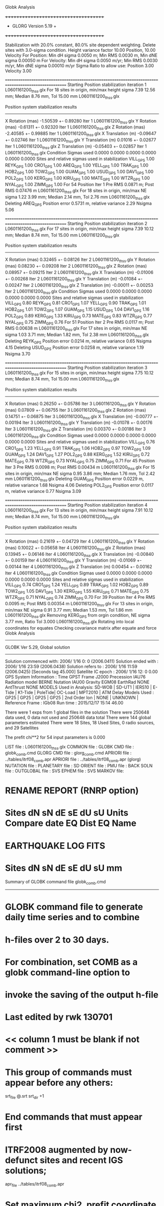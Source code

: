 Globk Analysis

 +++++++++++++++++++++++++++++++++++++
 + GLORG                 Version 5.19 +
 +++++++++++++++++++++++++++++++++++++


 Stabilization with  20.0% constant,  80.0% site dependent weighting.
 Delete sites with   3.0-sigma condition.
 Height variance factor      10.00 Position,     10.00 Velocity
 For Position: Min dH sigma 0.0050 m;    Min RMS 0.0030 m,    Min dNE sigma 0.00050 m
 For Velocity: Min dH sigma 0.0050 m/yr; Min RMS 0.0030 m/yr, Min dNE sigma 0.00010 m/yr
 Sigma Ratio to allow use: Position   3.00 Velocity   3.00

====================================================================================================
 Starting Position stabilization iteration   1 L0601161200_thss.glx
 For   18 sites in origin, min/max height sigma       7.39     12.56 mm; Median        8.76 mm, Tol      15.00 mm L0601161200_thss.glx

 Position system stabilization results 
 --------------------------------------- 
 X Rotation  (mas)    -1.50539 +-    0.89280 Iter  1 L0601161200_thss.glx
 Y Rotation  (mas)    -0.61311 +-    0.92320 Iter  1 L0601161200_thss.glx
 Z Rotation  (mas)    -2.40585 +-    0.99885 Iter  1 L0601161200_thss.glx
 X Translation (m)    -0.09647 +-    0.02746 Iter  1 L0601161200_thss.glx
 Y Translation (m)     0.01016 +-    0.02677 Iter  1 L0601161200_thss.glx
 Z Translation (m)    -0.05403 +-    0.02857 Iter  1 L0601161200_thss.glx
 Condition Sigmas used     0.0000    0.0000    0.0000    0.0000    0.0000    0.0000
Sites and relative sigmas used in stabilization
VILL_GPS   1.00  REYK_GPS   1.00  CRO1_GPS   1.00  AREQ_GPS   1.00  YELL_GPS   1.00  TRAK_GPS   1.00 
HOB2_GPS   1.00  TOW2_GPS   1.00  GUAM_GPS   1.00  USUD_GPS   1.00  DAV1_GPS   1.00  POL2_GPS   1.00 
KERG_GPS   1.00  KIRU_GPS   1.00  MATE_GPS   1.00  WTZR_GPS   1.00  NYAL_GPS   1.00  ZIMM_GPS   1.00 
 For   54 Position Iter  1 Pre RMS    0.0871 m; Post RMS   0.07476 m L0601161200_thss.glx
 For   18 sites in origin, min/max NE sigma       1.22      3.99 mm; Median        2.14 mm, Tol       2.76 mm L0601161200_thss.glx
Deleting AREQ_GPS Position error   0.5731 m, relative variance     2.29 Nsigma     5.06

====================================================================================================
 Starting Position stabilization iteration   2 L0601161200_thss.glx
 For   17 sites in origin, min/max height sigma       7.39     10.12 mm; Median        8.74 mm, Tol      15.00 mm L0601161200_thss.glx

 Position system stabilization results 
 --------------------------------------- 
 X Rotation  (mas)     0.32465 +-    0.08126 Iter  2 L0601161200_thss.glx
 Y Rotation  (mas)     0.08230 +-    0.09208 Iter  2 L0601161200_thss.glx
 Z Rotation  (mas)     0.08957 +-    0.09215 Iter  2 L0601161200_thss.glx
 X Translation (m)    -0.01006 +-    0.00268 Iter  2 L0601161200_thss.glx
 Y Translation (m)    -0.01084 +-    0.00247 Iter  2 L0601161200_thss.glx
 Z Translation (m)    -0.00011 +-    0.00253 Iter  2 L0601161200_thss.glx
 Condition Sigmas used     0.0000    0.0000    0.0000    0.0000    0.0000    0.0000
Sites and relative sigmas used in stabilization
VILL_GPS   0.80  REYK_GPS   0.81  CRO1_GPS   1.07  YELL_GPS   0.90  TRAK_GPS   1.01  HOB2_GPS   1.01 
TOW2_GPS   1.07  GUAM_GPS   1.15  USUD_GPS   1.04  DAV1_GPS   1.16  POL2_GPS   0.89  KERG_GPS   1.33 
KIRU_GPS   0.73  MATE_GPS   0.83  WTZR_GPS   0.77  NYAL_GPS   0.75  ZIMM_GPS   0.76 
 For   51 Position Iter  2 Pre RMS    0.0117 m; Post RMS   0.00638 m L0601161200_thss.glx
 For   17 sites in origin, min/max NE sigma       1.03      3.71 mm; Median        1.82 mm, Tol       2.38 mm L0601161200_thss.glx
Deleting REYK_GPS Position error   0.0214 m, relative variance     0.65 Nsigma     4.15
Deleting USUD_GPS Position error   0.0258 m, relative variance     1.19 Nsigma     3.70

====================================================================================================
 Starting Position stabilization iteration   3 L0601161200_thss.glx
 For   15 sites in origin, min/max height sigma       7.75     10.12 mm; Median        8.74 mm, Tol      15.00 mm L0601161200_thss.glx

 Position system stabilization results 
 --------------------------------------- 
 X Rotation  (mas)     0.26250 +-    0.05786 Iter  3 L0601161200_thss.glx
 Y Rotation  (mas)     0.07809 +-    0.06755 Iter  3 L0601161200_thss.glx
 Z Rotation  (mas)     0.14751 +-    0.06875 Iter  3 L0601161200_thss.glx
 X Translation (m)    -0.00777 +-    0.00194 Iter  3 L0601161200_thss.glx
 Y Translation (m)    -0.01078 +-    0.00176 Iter  3 L0601161200_thss.glx
 Z Translation (m)     0.00370 +-    0.00186 Iter  3 L0601161200_thss.glx
 Condition Sigmas used     0.0000    0.0000    0.0000    0.0000    0.0000    0.0000
Sites and relative sigmas used in stabilization
VILL_GPS   0.76  CRO1_GPS   1.23  YELL_GPS   0.91  TRAK_GPS   1.06  HOB2_GPS   0.97  TOW2_GPS   1.09 
GUAM_GPS   1.24  DAV1_GPS   1.27  POL2_GPS   0.88  KERG_GPS   1.52  KIRU_GPS   0.72  MATE_GPS   0.78 
WTZR_GPS   0.73  NYAL_GPS   0.75  ZIMM_GPS   0.71 
 For   45 Position Iter  3 Pre RMS    0.0098 m; Post RMS   0.00434 m L0601161200_thss.glx
 For   15 sites in origin, min/max NE sigma       0.95      3.86 mm; Median        1.76 mm, Tol       2.42 mm L0601161200_thss.glx
Deleting GUAM_GPS Position error   0.0229 m, relative variance     1.68 Nsigma     4.06
Deleting POL2_GPS Position error   0.0117 m, relative variance     0.77 Nsigma     3.09

====================================================================================================
 Starting Position stabilization iteration   4 L0601161200_thss.glx
 For   13 sites in origin, min/max height sigma       7.91     10.12 mm; Median        8.74 mm, Tol      15.00 mm L0601161200_thss.glx

 Position system stabilization results 
 --------------------------------------- 
 X Rotation  (mas)     0.21619 +-    0.04729 Iter  4 L0601161200_thss.glx
 Y Rotation  (mas)     0.10022 +-    0.05658 Iter  4 L0601161200_thss.glx
 Z Rotation  (mas)     0.13945 +-    0.06146 Iter  4 L0601161200_thss.glx
 X Translation (m)    -0.00840 +-    0.00159 Iter  4 L0601161200_thss.glx
 Y Translation (m)    -0.01069 +-    0.00144 Iter  4 L0601161200_thss.glx
 Z Translation (m)     0.00454 +-    0.00162 Iter  4 L0601161200_thss.glx
 Condition Sigmas used     0.0000    0.0000    0.0000    0.0000    0.0000    0.0000
Sites and relative sigmas used in stabilization
VILL_GPS   0.74  CRO1_GPS   1.24  YELL_GPS   0.89  TRAK_GPS   1.02  HOB2_GPS   0.89  TOW2_GPS   1.05 
DAV1_GPS   1.30  KERG_GPS   1.55  KIRU_GPS   0.71  MATE_GPS   0.75  WTZR_GPS   0.71  NYAL_GPS   0.74 
ZIMM_GPS   0.70 
 For   39 Position Iter  4 Pre RMS    0.0095 m; Post RMS   0.00354 m L0601161200_thss.glx
 For   13 sites in origin, min/max NE sigma       0.91      3.77 mm; Median        1.53 mm, Tol       1.86 mm L0601161200_thss.glx
 Removing KERG_GPS from orgin condition, NE sigma       3.77 mm, Ratio Tol  3.000 L0601161200_thss.glx
Rotating into local coordinates for equates
 Checking covariance matrix after equate and force
Globk Analysis


---------------------------------------------------------
 GLOBK Ver 5.29, Global solution
---------------------------------------------------------

 Solution commenced with: 2006/ 1/16  0: 0    (2006.0411)
 Solution ended with    : 2006/ 1/16 23:59    (2006.0438)
 Solution refers to     : 2006/ 1/16 11:59    (2006.0425) [Seconds tag  45.000]
 Satellite IC epoch     : 2006/ 1/16 12: 0  0.00
 GPS System Information : Time GPST Frame J2000 Precession IAU76 Radiation model BERNE Nutation IAU00 Gravity EGM08 EarthRad NONE  AntThrust NONE 
 MODELS Used in Analysis: SD-WOB  | SD-UT1  | IERS10  | E-Tide  | K1-Tide | PoleTide| OC-Load | MPT2010 |  
 ATM Delay Models Used  : GP25    | GP25    | GP25    | GP25    | 2nd Order Ion     | NONE    | UNKNOWN | 
 Reference Frame        : IGb08           
 Run time               : 2015/12/17 15:14 46.00

 There were         1 exps from          1 global files in the solution
 There were       250648 data used,       0 data not used and       250648 data total
 There were          144 global parameters estimated
 There were    18 Sites,   18 Used Sites,    0 radio sources, and   29 Satellites

 The  prefit chi**2 for      54 input parameters is     0.000

 LIST file      : L0601161200_thss.glx
 COMMON file    :  
 GLOBK CMD file : globk_comb.cmd
 GLORG CMD file : glorg_comb.cmd
 APRIORI file   : ../tables/itrf08_comb.apr
 APRIORI file   : ../tables/itrf08_comb.apr (glorg)
 NUTATION file  :  
 PLANETARY file :  
 SD ORIENT file :  
 PMU file       :  
 BACK SOLN file :  
 OUTGLOBAL file :  
 SVS EPHEM file :  
 SVS MARKOV file:  

* RENAME REPORT (RNRP option)
*   Sites             dN        sN       dE       sE     dU         sU  Units Compare date  EQ Dist EQ Name
* EARTHQUAKE LOG FITS
*  Sites             dN        sN       dE       sE     dU         sU   mm

 Summary of GLOBK command file globk_comb.cmd
-------------------------------------------------------------------------------
* GLOBK command file to generate daily time series and to combine
* h-files over 2 to 30 days.
* For combination, set COMB as a globk command-line option to
* invoke the saving of the output h-file
* Last edited by rwk 130701
* << column 1 must be blank if not comment >>
* This group of commands must appear before any others:
 srt_file @.srt
 srt_dir +1
# Optionally add a second eq_file for analysis-specific renames
* End commands that must appear first
* ITRF2008 augmented by now-defunct sites and recent IGS solutions;
# matched to itrf08_comb.eq
 apr_file ../tables/itrf08_comb.apr
# Optionally add additional apr files for other sites
* Set maximum chi2, prefit coordinate difference (m), and rotation (mas) for an h-file to be used;
 max_chii 13 3 100
# increase tolerances to include all files for diagnostics
# Not necessary unless combining h-files with different a priori EOP
 in_pmu ../tables/pmu.usno
* Invoke glorg
 org_cmd glorg_comb.cmd
* Print file options
 crt_opt NOPR
 prt_opt NOPR GDLF CMDS MIDP
 org_opt PSUM CMDS GDLF MIDP FIXA RNRP
# sh_glred will name the glorg print files
* Coordinate parameters to be estimated and a priori constraints
 apr_neu  all 10 10 10  0 0 0
* Rotation parameters to be estimated and a priori constraints
 apr_wob  5 5 0 0
 apr_ut1  5 0
# If combining with global h-files, allow EOPS to change
# between days
# EOP tight if translation-only stabilization in glorg
* Write out a combined H-file
# Can substitute your analysis name for 'COMB' in the file name below
COMB out_glb  H------_COMB.GLX
* Optionally put a uselist and/or sig_neu and mar_neu reweight in a source file
* Turn off quake log estimates if in the eq_file
 free_log -1
* Remove scratch files for repeatability runs
  del_scra yes
* Correct the pole tide when not compatible with GAMIT
  app_ptid all
* If orbits free in GAMIT (RELAX) and you want them fixed, use:
* but if you are combining with globk h-files, better to leave them
* on but, if the models are incompatible, turn off radiation-pressure parameters,
* When using MIT GLX files which have satellite phase center positions
* estimated use:
  apr_svan all  F F F     ! Fix antenna offset to IGS apriori values.
-------------------------------------------------------------------------------

 Summary of GLORG command file glorg_comb.cmd
-------------------------------------------------------------------------------
* Glorg command file for daily repeatabilities or combinations
* Last edited by rwk 130701
* Parameters to be estimated
 pos_org  xtran ytran ztran xrot yrot zrot
#   or if translation-only
* Downweight of height relative to horizontal (default is 10)
#   Heavy downweight if reference frame robust and heights suspect
* Controls for removing sites from the stabilization
#   Vary these to make the stabilization more robust or more precise
 stab_it 4 0.8 3.0
* A priori coordinates
#  ITRF2008 may be replaced by an apr file from a priori velocity solution
 apr_file ../tables/itrf08_comb.apr
* List of stabilization sites
#   This should match the well-determined sites in the apr_file
 stab_site clear
 source ../tables/igb08_hierarchy.stab_site
SOURCE ># Sites in IGb08 network hierarchy from ftp://igs-rf.ign.fr/pub/IGb08/IGb08_core.txt
SOURCE ># Created with core2stab_site.sh by Mike Floyd on 2014-08-08
SOURCE > stab_site AREQ
SOURCE > stab_site CRO1
SOURCE > stab_site DAV1
SOURCE > stab_site GUAM
SOURCE > stab_site HOB2
SOURCE > stab_site KERG
SOURCE > stab_site KIRU
SOURCE > stab_site MATE
SOURCE > stab_site NYAL
SOURCE > stab_site POL2
SOURCE > stab_site REYK
SOURCE > stab_site TOW2
SOURCE > stab_site TRAK
SOURCE > stab_site USUD
SOURCE > stab_site VILL
SOURCE > stab_site WTZR
SOURCE > stab_site YELL
SOURCE > stab_site ZIMM
SOURCE > 
SOURCE > 
-------------------------------------------------------------------------------

 EXPERIMENT LIST from L0601161200_thss.srt
     #  Name                               SCALE Diag PPM  Forw Chi2 Back Chi2 Status
     1 ../glbf/h0601161200_thss.glx     1.000000   0.000     0.000    -1.000   USED        

 SUMMARY POSITION ESTIMATES FROM GLOBK Ver 5.29        
    Long.       Lat.        dE adj.   dN adj.   dE +-     dN +-   RHO        dH adj.   dH +-  SITE
    (deg)      (deg)         (mm)      (mm)      (mm)      (mm)               (mm)      (mm)
  356.04802   40.44359       1.97      2.95      0.73      0.85  0.008       13.88      3.21 VILL_GPS*
  338.04451   64.13878     -19.25     12.54      1.05      1.24 -0.064      -34.03      3.74 REYK_GPS 
  295.41568   17.75690       1.71     -6.04      1.95      2.10  0.213        0.99      6.87 CRO1_GPS*
  288.50720  -16.46552    -626.44   -443.40      2.92      4.31  0.216       -2.22     11.14 AREQ_GPS 
  245.51930   62.48089       5.56      5.36      1.11      1.27  0.073       19.32      3.81 YELL_GPS*
  242.19657   33.61793      -7.23      3.04      1.46      1.50  0.136       -8.81      5.12 TRAK_GPS*
  147.43873  -42.80471       0.62     -6.89      0.99      1.17  0.310       14.87      5.14 HOB2_GPS*
  147.05569  -19.26928      -2.03     -4.61      1.17      2.12  0.291       -3.88      5.38 TOW2_GPS*
  144.86836   13.58933      -2.39    -23.52      2.05      3.14 -0.028      -15.82      7.75 GUAM_GPS 
  138.36204   36.13311      -0.18    -28.03      1.60      2.87 -0.150      -46.90      4.78 USUD_GPS 
   77.97261  -68.57732      13.74      2.73      2.77      1.30  0.200       13.22      5.38 DAV1_GPS*
   74.69427   42.67977      -2.31     11.86      1.38      1.68 -0.122        1.69      3.35 POL2_GPS 
   70.25552  -49.35147       5.10     -1.22      3.14      2.09 -0.354       16.31      6.54 KERG_GPS 
   20.96845   67.85735      -2.16      5.06      0.68      0.83  0.046       -1.54      2.93 KIRU_GPS*
   16.70446   40.64913      -0.38      0.99      0.84      0.85 -0.116        2.96      3.12 MATE_GPS*
   12.87891   49.14420      -1.54      0.35      0.69      0.74 -0.016       -5.07      2.85 WTZR_GPS*
   11.86509   78.92958      -0.92     -2.23      0.78      0.95  0.007        5.49      3.83 NYAL_GPS*
    7.46528   46.87710      -0.09     -2.03      0.61      0.67 -0.017        1.65      2.69 ZIMM_GPS*
POS STATISTICS: For   12 RefSites WRMS ENU   2.59   3.38   8.85  mm    NRMS ENU   2.92   3.41   2.40 L0601161200_thss.glx
POS MEANS: For   12 RefSites: East  -0.26 +-   0.75 North   0.44 +-   0.98 Up   3.80 +-   2.55 mm L0601161200_thss.glx

 PARAMETER ESTIMATES FROM GLOBK Vers 5.29        
  #      PARAMETER                            Estimate       Adjustment     Sigma
Int. VILL_GPS  4849833.68541  -335049.02412  4116014.92373   -0.01055    0.02001    0.01155 2005.002
    1. VILL_GPS X coordinate  (m)          4849833.68322      0.00880      0.00246
    2. VILL_GPS Y coordinate  (m)          -335049.00191      0.00137      0.00073
    3. VILL_GPS Z coordinate  (m)          4116014.94698      0.01122      0.00224
Unc. VILL_GPS  4849833.68322  -335049.00191  4116014.94698   -0.01055    0.02001    0.01155 2006.042  0.0025  0.0007  0.0022
Apr. VILL_GPS  4849833.68322  -335049.00191  4116014.94698   -0.01055    0.02001    0.01155 2006.042  0.0025  0.0007  0.0022  -1.0000 -1.0000 -1.0000
Loc.   VILL_GPS N coordinate  (m)          4502160.23131      0.00295      0.00085
Loc.   VILL_GPS E coordinate  (m)         30163503.96976      0.00197      0.00073
Loc.   VILL_GPS U coordinate  (m)              647.34286      0.01388      0.00321
     NE,NU,EU position correlations          0.0076       0.1032       0.0881
pbo. VILL_GPS ----------------  2006 01 16 11 59 53751.4998   4849833.68322  -335049.00191  4116014.94698 0.00246 0.00073 0.00224 -0.126  0.871 -0.118 |    40.4435934734  356.0480210470  647.34286      7.6     8.6    0.00321 |   4502160.23131 30163503.96976  647.34286 0.00085 0.00073 0.00321  0.008  0.103  0.088

Int. REYK_GPS  2587384.32846 -1043033.51334  5716564.04602   -0.01961   -0.00176    0.00895 2005.002
    4. REYK_GPS X coordinate  (m)          2587384.27654     -0.03149      0.00186
    5. REYK_GPS Y coordinate  (m)         -1043033.52324     -0.00806      0.00110
    6. REYK_GPS Z coordinate  (m)          5716564.03026     -0.02508      0.00345
Unc. REYK_GPS  2587384.27654 -1043033.52324  5716564.03026   -0.01961   -0.00176    0.00895 2006.042  0.0019  0.0011  0.0035
Apr. REYK_GPS  2587384.27654 -1043033.52324  5716564.03026   -0.01961   -0.00176    0.00895 2006.042  0.0019  0.0011  0.0035  -1.0000 -1.0000 -1.0000
Loc.   REYK_GPS N coordinate  (m)          7139896.81752      0.01254      0.00124
Loc.   REYK_GPS E coordinate  (m)         16413892.67079     -0.01925      0.00105
Loc.   REYK_GPS U coordinate  (m)               93.01516     -0.03403      0.00374
     NE,NU,EU position correlations         -0.0642       0.0935       0.1562
pbo. REYK_GPS ----------------  2006 01 16 11 59 53751.4998   2587384.27654 -1043033.52324  5716564.03026 0.00186 0.00110 0.00345 -0.300  0.697 -0.331 |    64.1387843821  338.0445139633   93.01516     11.1    21.6    0.00374 |   7139896.81752 16413892.67079   93.01516 0.00124 0.00105 0.00374 -0.064  0.093  0.156

Int. CRO1_GPS  2607771.21531 -5488076.69905  1932767.78997    0.00742    0.00906    0.01252 2005.002
    7. CRO1_GPS X coordinate  (m)          2607771.22578      0.00274      0.00344
    8. CRO1_GPS Y coordinate  (m)         -5488076.69139     -0.00177      0.00574
    9. CRO1_GPS Z coordinate  (m)          1932767.79756     -0.00545      0.00325
Unc. CRO1_GPS  2607771.22578 -5488076.69139  1932767.79756    0.00742    0.00906    0.01252 2006.042  0.0034  0.0057  0.0033
Apr. CRO1_GPS  2607771.22578 -5488076.69139  1932767.79756    0.00742    0.00906    0.01252 2006.042  0.0034  0.0057  0.0033  -1.0000 -1.0000 -1.0000
Loc.   CRO1_GPS N coordinate  (m)          1976688.87549     -0.00604      0.00210
Loc.   CRO1_GPS E coordinate  (m)         31319027.49926      0.00171      0.00195
Loc.   CRO1_GPS U coordinate  (m)              -31.95001      0.00099      0.00687
     NE,NU,EU position correlations          0.2135       0.2704       0.1383
pbo. CRO1_GPS ----------------  2006 01 16 11 59 53751.4998   2607771.22578 -5488076.69139  1932767.79756 0.00344 0.00574 0.00325 -0.778  0.709 -0.719 |    17.7568982880  295.4156803195  -31.95001     18.8    18.4    0.00687 |   1976688.87549 31319027.49926  -31.95001 0.00210 0.00195 0.00687  0.213  0.270  0.138

Int. AREQ_GPS  1942826.82329 -5804070.23825 -1796893.84451    0.01247    0.00007    0.01400 2005.002
   10. AREQ_GPS X coordinate  (m)          1942826.20191     -0.63437      0.00496
   11. AREQ_GPS Y coordinate  (m)         -5804070.31656     -0.07838      0.01065
   12. AREQ_GPS Z coordinate  (m)         -1796894.25474     -0.42482      0.00362
Unc. AREQ_GPS  1942826.20191 -5804070.31656 -1796894.25474    0.01247    0.00007    0.01400 2006.042  0.0050  0.0107  0.0036
Apr. AREQ_GPS  1942826.20191 -5804070.31656 -1796894.25474    0.01247    0.00007    0.01400 2006.042  0.0050  0.0107  0.0036  -1.0000 -1.0000 -1.0000
Loc.   AREQ_GPS N coordinate  (m)         -1832932.95966     -0.44340      0.00431
Loc.   AREQ_GPS E coordinate  (m)         30799610.93949     -0.62644      0.00292
Loc.   AREQ_GPS U coordinate  (m)             2488.90905     -0.00222      0.01114
     NE,NU,EU position correlations          0.2155       0.5344       0.1849
pbo. AREQ_GPS ----------------  2006 01 16 11 59 53751.4998   1942826.20191 -5804070.31656 -1796894.25474 0.00496 0.01065 0.00362 -0.788 -0.074  0.177 |   -16.4655169243  288.5072034615 2488.90905     38.7    27.3    0.01114 |  -1832932.95966 30799610.93949 2488.90905 0.00431 0.00292 0.01114  0.216  0.534  0.185

Int. YELL_GPS -1224452.50143 -2689216.10746  5633638.27862   -0.02082   -0.00441   -0.00093 1997.002
   13. YELL_GPS X coordinate  (m)         -1224452.68637      0.00331      0.00122
   14. YELL_GPS Y coordinate  (m)         -2689216.15348     -0.00615      0.00197
   15. YELL_GPS Z coordinate  (m)          5633638.28981      0.01960      0.00347
Unc. YELL_GPS -1224452.68637 -2689216.15348  5633638.28981   -0.02082   -0.00441   -0.00093 2006.042  0.0012  0.0020  0.0035
Apr. YELL_GPS -1224452.68637 -2689216.15348  5633638.28981   -0.02082   -0.00441   -0.00093 2006.042  0.0012  0.0020  0.0035  -1.0000 -1.0000 -1.0000
Loc.   YELL_GPS N coordinate  (m)          6955341.27407      0.00536      0.00127
Loc.   YELL_GPS E coordinate  (m)         12628197.28250      0.00556      0.00111
Loc.   YELL_GPS U coordinate  (m)              180.92278      0.01932      0.00381
     NE,NU,EU position correlations          0.0728       0.0690       0.2110
pbo. YELL_GPS ----------------  2006 01 16 11 59 53751.4998  -1224452.68637 -2689216.15348  5633638.28981 0.00122 0.00197 0.00347  0.366 -0.321 -0.733 |    62.4808937276  245.5192981713  180.92278     11.4    21.6    0.00381 |   6955341.27407 12628197.28250  180.92278 0.00127 0.00111 0.00381  0.073  0.069  0.211

Int. TRAK_GPS -2480029.24905 -4703110.82031  3511298.59513   -0.02924    0.02645    0.01537 2005.002
   16. TRAK_GPS X coordinate  (m)         -2480029.28169     -0.00218      0.00204
   17. TRAK_GPS Y coordinate  (m)         -4703110.78140      0.01136      0.00411
   18. TRAK_GPS Z coordinate  (m)          3511298.60882     -0.00232      0.00309
Unc. TRAK_GPS -2480029.28169 -4703110.78140  3511298.60882   -0.02924    0.02645    0.01537 2006.042  0.0020  0.0041  0.0031
Apr. TRAK_GPS -2480029.28169 -4703110.78140  3511298.60882   -0.02924    0.02645    0.01537 2006.042  0.0020  0.0041  0.0031  -1.0000 -1.0000 -1.0000
Loc.   TRAK_GPS N coordinate  (m)          3742331.39003      0.00304      0.00150
Loc.   TRAK_GPS E coordinate  (m)         22451843.43948     -0.00723      0.00146
Loc.   TRAK_GPS U coordinate  (m)              115.53423     -0.00881      0.00512
     NE,NU,EU position correlations          0.1365       0.0028       0.3434
pbo. TRAK_GPS ----------------  2006 01 16 11 59 53751.4998  -2480029.28169 -4703110.78140  3511298.60882 0.00204 0.00411 0.00309  0.694 -0.584 -0.830 |    33.6179348590  242.1965658310  115.53423     13.5    15.7    0.00512 |   3742331.39003 22451843.43948  115.53423 0.00150 0.00146 0.00512  0.136  0.003  0.343

Int. HOB2_GPS -3950071.67350  2522415.25416 -4311638.02559   -0.03974    0.00862    0.04074 2005.002
   19. HOB2_GPS X coordinate  (m)         -3950071.72053     -0.00563      0.00310
   20. HOB2_GPS Y coordinate  (m)          2522415.26600      0.00286      0.00236
   21. HOB2_GPS Z coordinate  (m)         -4311637.99829     -0.01514      0.00369
Unc. HOB2_GPS -3950071.72053  2522415.26600 -4311637.99829   -0.03974    0.00862    0.04074 2006.042  0.0031  0.0024  0.0037
Apr. HOB2_GPS -3950071.72053  2522415.26600 -4311637.99829   -0.03974    0.00862    0.04074 2006.042  0.0031  0.0024  0.0037  -1.0000 -1.0000 -1.0000
Loc.   HOB2_GPS N coordinate  (m)         -4764998.76844     -0.00689      0.00117
Loc.   HOB2_GPS E coordinate  (m)         12041419.15720      0.00062      0.00099
Loc.   HOB2_GPS U coordinate  (m)               41.07300      0.01487      0.00514
     NE,NU,EU position correlations          0.3102      -0.1281      -0.2951
pbo. HOB2_GPS ----------------  2006 01 16 11 59 53751.4998  -3950071.72053  2522415.26600 -4311637.99829 0.00310 0.00236 0.00369 -0.869  0.866 -0.898 |   -42.8047122250  147.4387345194   41.07300     10.5    12.1    0.00514 |  -4764998.76844 12041419.15720   41.07300 0.00117 0.00099 0.00514  0.310 -0.128 -0.295

Int. TOW2_GPS -5054582.94073  3275504.33760 -2091539.27586   -0.03094   -0.01432    0.05283 2005.002
   22. TOW2_GPS X coordinate  (m)         -5054582.96751      0.00545      0.00417
   23. TOW2_GPS Y coordinate  (m)          3275504.32157     -0.00111      0.00281
   24. TOW2_GPS Z coordinate  (m)         -2091539.22390     -0.00308      0.00309
Unc. TOW2_GPS -5054582.96751  3275504.32157 -2091539.22390   -0.03094   -0.01432    0.05283 2006.042  0.0042  0.0028  0.0031
Apr. TOW2_GPS -5054582.96751  3275504.32157 -2091539.22390   -0.03094   -0.01432    0.05283 2006.042  0.0042  0.0028  0.0031  -1.0000 -1.0000 -1.0000
Loc.   TOW2_GPS N coordinate  (m)         -2145046.38950     -0.00461      0.00212
Loc.   TOW2_GPS E coordinate  (m)         15453122.46468     -0.00203      0.00117
Loc.   TOW2_GPS U coordinate  (m)               88.11555     -0.00388      0.00538
     NE,NU,EU position correlations          0.2906      -0.3441      -0.0163
pbo. TOW2_GPS ----------------  2006 01 16 11 59 53751.4998  -5054582.96751  3275504.32157 -2091539.22390 0.00417 0.00281 0.00309 -0.873  0.665 -0.736 |   -19.2692795683  147.0556883352   88.11555     19.0    11.1    0.00538 |  -2145046.38950 15453122.46468   88.11555 0.00212 0.00117 0.00538  0.291 -0.344 -0.016

Int. GUAM_GPS -5071312.73778  3568363.55234  1488904.35997    0.00611    0.00737    0.00522 2005.002
   25. GUAM_GPS X coordinate  (m)         -5071312.72195      0.00947      0.00660
   26. GUAM_GPS Y coordinate  (m)          3568363.55628     -0.00374      0.00437
   27. GUAM_GPS Z coordinate  (m)          1488904.33884     -0.02657      0.00338
Unc. GUAM_GPS -5071312.72195  3568363.55628  1488904.33884    0.00611    0.00737    0.00522 2006.042  0.0066  0.0044  0.0034
Apr. GUAM_GPS -5071312.72195  3568363.55628  1488904.33884    0.00611    0.00737    0.00522 2006.042  0.0066  0.0044  0.0034  -1.0000 -1.0000 -1.0000
Loc.   GUAM_GPS N coordinate  (m)          1512757.22605     -0.02352      0.00314
Loc.   GUAM_GPS E coordinate  (m)         15675134.97513     -0.00239      0.00205
Loc.   GUAM_GPS U coordinate  (m)              201.90662     -0.01582      0.00775
     NE,NU,EU position correlations         -0.0281      -0.1047       0.2082
pbo. GUAM_GPS ----------------  2006 01 16 11 59 53751.4998  -5071312.72195  3568363.55628  1488904.33884 0.00660 0.00437 0.00338 -0.848 -0.349  0.322 |    13.5893293732  144.8683609331  201.90662     28.2    18.9    0.00775 |   1512757.22605 15675134.97513  201.90662 0.00314 0.00205 0.00775 -0.028 -0.105  0.208

Int. USUD_GPS -3855263.02241  3427432.54860  3741020.34317   -0.00468    0.00390   -0.00211 2005.002
   28. USUD_GPS X coordinate  (m)         -3855263.01109      0.01619      0.00357
   29. USUD_GPS Y coordinate  (m)          3427432.53851     -0.01416      0.00272
   30. USUD_GPS Z coordinate  (m)          3741020.29075     -0.05022      0.00368
Unc. USUD_GPS -3855263.01109  3427432.53851  3741020.29075   -0.00468    0.00390   -0.00211 2006.042  0.0036  0.0027  0.0037
Apr. USUD_GPS -3855263.01109  3427432.53851  3741020.29075   -0.00468    0.00390   -0.00211 2006.042  0.0036  0.0027  0.0037  -1.0000 -1.0000 -1.0000
Loc.   USUD_GPS N coordinate  (m)          4022319.44922     -0.02803      0.00287
Loc.   USUD_GPS E coordinate  (m)         12439689.09761     -0.00018      0.00160
Loc.   USUD_GPS U coordinate  (m)             1508.59296     -0.04690      0.00478
     NE,NU,EU position correlations         -0.1504       0.0191       0.2214
pbo. USUD_GPS ----------------  2006 01 16 11 59 53751.4998  -3855263.01109  3427432.53851  3741020.29075 0.00357 0.00272 0.00368 -0.746 -0.422  0.432 |    36.1331103885  138.3620435735 1508.59296     25.8    17.8    0.00478 |   4022319.44922 12439689.09761 1508.59296 0.00287 0.00160 0.00478 -0.150  0.019  0.221

Int. DAV1_GPS   486854.55811  2285099.25423 -5914955.68461    0.00161   -0.00585   -0.00068 2005.002
   31. DAV1_GPS X coordinate  (m)           486854.54789     -0.01190      0.00250
   32. DAV1_GPS Y coordinate  (m)          2285099.25824      0.01010      0.00264
   33. DAV1_GPS Z coordinate  (m)         -5914955.69661     -0.01129      0.00501
Unc. DAV1_GPS   486854.54789  2285099.25824 -5914955.69661    0.00161   -0.00585   -0.00068 2006.042  0.0025  0.0026  0.0050
Apr. DAV1_GPS   486854.54789  2285099.25824 -5914955.69661    0.00161   -0.00585   -0.00068 2006.042  0.0025  0.0026  0.0050  -1.0000 -1.0000 -1.0000
Loc.   DAV1_GPS N coordinate  (m)         -7633992.68244      0.00273      0.00130
Loc.   DAV1_GPS E coordinate  (m)          3170252.89657      0.01374      0.00277
Loc.   DAV1_GPS U coordinate  (m)               44.40001      0.01322      0.00538
     NE,NU,EU position correlations          0.2002       0.0359       0.4833
pbo. DAV1_GPS ----------------  2006 01 16 11 59 53751.4998    486854.54789  2285099.25824 -5914955.69661 0.00250 0.00264 0.00501 -0.526  0.345 -0.802 |   -68.5773230549   77.9726134920   44.40001     11.7    68.2    0.00538 |  -7633992.68244  3170252.89657   44.40001 0.00130 0.00277 0.00538  0.200  0.036  0.483

Int. POL2_GPS  1239971.36992  4530790.09428  4302578.81606   -0.02731    0.00533    0.00479 2005.002
   34. POL2_GPS X coordinate  (m)          1239971.34191      0.00044      0.00160
   35. POL2_GPS Y coordinate  (m)          4530790.09270     -0.00714      0.00219
   36. POL2_GPS Z coordinate  (m)          4302578.83093      0.00988      0.00294
Unc. POL2_GPS  1239971.34191  4530790.09270  4302578.83093   -0.02731    0.00533    0.00479 2006.042  0.0016  0.0022  0.0029
Apr. POL2_GPS  1239971.34191  4530790.09270  4302578.83093   -0.02731    0.00533    0.00479 2006.042  0.0016  0.0022  0.0029  -1.0000 -1.0000 -1.0000
Loc.   POL2_GPS N coordinate  (m)          4751090.28394      0.01186      0.00168
Loc.   POL2_GPS E coordinate  (m)          6112787.07889     -0.00231      0.00138
Loc.   POL2_GPS U coordinate  (m)             1714.21104      0.00169      0.00335
     NE,NU,EU position correlations         -0.1220       0.3514      -0.2855
pbo. POL2_GPS ----------------  2006 01 16 11 59 53751.4998   1239971.34191  4530790.09270  4302578.83093 0.00160 0.00219 0.00294  0.449  0.472  0.611 |    42.6797701829   74.6942653506 1714.21104     15.1    16.9    0.00335 |   4751090.28394  6112787.07889 1714.21104 0.00168 0.00138 0.00335 -0.122  0.351 -0.285

Int. KERG_GPS  1406337.28912  3918161.09296 -4816167.35661   -0.00527   -0.00015   -0.00151 2005.002
   37. KERG_GPS X coordinate  (m)          1406337.28212     -0.00151      0.00286
   38. KERG_GPS Y coordinate  (m)          3918161.10369      0.01089      0.00435
   39. KERG_GPS Z coordinate  (m)         -4816167.37132     -0.01313      0.00547
Unc. KERG_GPS  1406337.28212  3918161.10369 -4816167.37132   -0.00527   -0.00015   -0.00151 2006.042  0.0029  0.0044  0.0055
Apr. KERG_GPS  1406337.28212  3918161.10369 -4816167.37132   -0.00527   -0.00015   -0.00151 2006.042  0.0029  0.0044  0.0055  -1.0000 -1.0000 -1.0000
Loc.   KERG_GPS N coordinate  (m)         -5493780.16037     -0.00122      0.00209
Loc.   KERG_GPS E coordinate  (m)          5094560.97805      0.00510      0.00314
Loc.   KERG_GPS U coordinate  (m)               73.02451      0.01631      0.00654
     NE,NU,EU position correlations         -0.3539      -0.2596       0.4253
pbo. KERG_GPS ----------------  2006 01 16 11 59 53751.4998   1406337.28212  3918161.10369 -4816167.37132 0.00286 0.00435 0.00547 -0.054  0.089 -0.847 |   -49.3514668565   70.2555221779   73.02451     18.8    43.2    0.00654 |  -5493780.16037  5094560.97805   73.02451 0.00209 0.00314 0.00654 -0.354 -0.260  0.425

Int. KIRU_GPS  2251420.79504   862817.22093  5885476.70247   -0.01574    0.01076    0.01142 2005.002
   40. KIRU_GPS X coordinate  (m)          2251420.77449     -0.00415      0.00132
   41. KIRU_GPS Y coordinate  (m)           862817.22824     -0.00390      0.00075
   42. KIRU_GPS Z coordinate  (m)          5885476.71486      0.00049      0.00273
Unc. KIRU_GPS  2251420.77449   862817.22824  5885476.71486   -0.01574    0.01076    0.01142 2006.042  0.0013  0.0007  0.0027
Apr. KIRU_GPS  2251420.77449   862817.22824  5885476.71486   -0.01574    0.01076    0.01142 2006.042  0.0013  0.0007  0.0027  -1.0000 -1.0000 -1.0000
Loc.   KIRU_GPS N coordinate  (m)          7553845.84222      0.00506      0.00083
Loc.   KIRU_GPS E coordinate  (m)           879764.88194     -0.00216      0.00068
Loc.   KIRU_GPS U coordinate  (m)              390.97860     -0.00154      0.00293
     NE,NU,EU position correlations          0.0463      -0.0070      -0.1314
pbo. KIRU_GPS ----------------  2006 01 16 11 59 53751.4998   2251420.77449   862817.22824  5885476.71486 0.00132 0.00075 0.00273  0.372  0.745  0.383 |    67.8573517395   20.9684475927  390.97860      7.5    16.2    0.00293 |   7553845.84222   879764.88194  390.97860 0.00083 0.00068 0.00293  0.046 -0.007 -0.131

Int. MATE_GPS  4641949.55683  1393045.42466  4133287.46435   -0.01829    0.01899    0.01495 2005.002
   43. MATE_GPS X coordinate  (m)          4641949.53943      0.00165      0.00234
   44. MATE_GPS Y coordinate  (m)          1393045.44455      0.00010      0.00104
   45. MATE_GPS Z coordinate  (m)          4133287.48260      0.00268      0.00215
Unc. MATE_GPS  4641949.53943  1393045.44455  4133287.48260   -0.01829    0.01899    0.01495 2006.042  0.0023  0.0010  0.0021
Apr. MATE_GPS  4641949.53943  1393045.44455  4133287.48260   -0.01829    0.01899    0.01495 2006.042  0.0023  0.0010  0.0021  -1.0000 -1.0000 -1.0000
Loc.   MATE_GPS N coordinate  (m)          4525040.66063      0.00099      0.00085
Loc.   MATE_GPS E coordinate  (m)          1410869.02901     -0.00038      0.00084
Loc.   MATE_GPS U coordinate  (m)              535.65407      0.00296      0.00312
     NE,NU,EU position correlations         -0.1162       0.0340      -0.0758
pbo. MATE_GPS ----------------  2006 01 16 11 59 53751.4998   4641949.53943  1393045.44455  4133287.48260 0.00234 0.00104 0.00215  0.546  0.861  0.491 |    40.6491318670   16.7044596805  535.65407      7.6    10.0    0.00312 |   4525040.66063  1410869.02901  535.65407 0.00085 0.00084 0.00312 -0.116  0.034 -0.076

Int. WTZR_GPS  4075580.55298   931853.79721  4801568.13598   -0.01605    0.01713    0.01009 2005.002
   46. WTZR_GPS X coordinate  (m)          4075580.53310     -0.00316      0.00192
   47. WTZR_GPS Y coordinate  (m)           931853.81276     -0.00230      0.00078
   48. WTZR_GPS Z coordinate  (m)          4801568.14290     -0.00359      0.00219
Unc. WTZR_GPS  4075580.53310   931853.81276  4801568.14290   -0.01605    0.01713    0.01009 2006.042  0.0019  0.0008  0.0022
Apr. WTZR_GPS  4075580.53310   931853.81276  4801568.14290   -0.01605    0.01713    0.01009 2006.042  0.0019  0.0008  0.0022  -1.0000 -1.0000 -1.0000
Loc.   WTZR_GPS N coordinate  (m)          5470707.16472      0.00035      0.00074
Loc.   WTZR_GPS E coordinate  (m)           937828.67930     -0.00154      0.00069
Loc.   WTZR_GPS U coordinate  (m)              666.02281     -0.00507      0.00285
     NE,NU,EU position correlations         -0.0159      -0.0143      -0.0629
pbo. WTZR_GPS ----------------  2006 01 16 11 59 53751.4998   4075580.53310   931853.81276  4801568.14290 0.00192 0.00078 0.00219  0.443  0.870  0.432 |    49.1441986101   12.8789100294  666.02281      6.7     9.4    0.00285 |   5470707.16472   937828.67930  666.02281 0.00074 0.00069 0.00285 -0.016 -0.014 -0.063

Int. NYAL_GPS  1202430.53162   252626.70891  6237767.61729   -0.01430    0.00750    0.01103 2005.002
   49. NYAL_GPS X coordinate  (m)          1202430.52009      0.00337      0.00115
   50. NYAL_GPS Y coordinate  (m)           252626.71649     -0.00024      0.00079
   51. NYAL_GPS Z coordinate  (m)          6237767.63373      0.00495      0.00377
Unc. NYAL_GPS  1202430.52009   252626.71649  6237767.63373   -0.01430    0.00750    0.01103 2006.042  0.0011  0.0008  0.0038
Apr. NYAL_GPS  1202430.52009   252626.71649  6237767.63373   -0.01430    0.00750    0.01103 2006.042  0.0011  0.0008  0.0038  -1.0000 -1.0000 -1.0000
Loc.   NYAL_GPS N coordinate  (m)          8786401.20128     -0.00223      0.00095
Loc.   NYAL_GPS E coordinate  (m)           253597.00860     -0.00092      0.00078
Loc.   NYAL_GPS U coordinate  (m)               78.52805      0.00549      0.00383
     NE,NU,EU position correlations          0.0072       0.0562      -0.0577
pbo. NYAL_GPS ----------------  2006 01 16 11 59 53751.4998   1202430.52009   252626.71649  6237767.63373 0.00115 0.00079 0.00377  0.122  0.555  0.112 |    78.9295849151   11.8650869747   78.52805      8.5    36.5    0.00383 |   8786401.20128   253597.00860   78.52805 0.00095 0.00078 0.00383  0.007  0.056 -0.058

Int. ZIMM_GPS  4331297.06286   567555.87751  4633133.93566   -0.01353    0.01807    0.01205 2005.002
   52. ZIMM_GPS X coordinate  (m)          4331297.05137      0.00260      0.00189
   53. ZIMM_GPS Y coordinate  (m)           567555.89658      0.00025      0.00065
   54. ZIMM_GPS Z coordinate  (m)          4633133.94802     -0.00019      0.00202
Unc. ZIMM_GPS  4331297.05137   567555.89658  4633133.94802   -0.01353    0.01807    0.01205 2006.042  0.0019  0.0007  0.0020
Apr. ZIMM_GPS  4331297.05137   567555.89658  4633133.94802   -0.01353    0.01807    0.01205 2006.042  0.0019  0.0007  0.0020  -1.0000 -1.0000 -1.0000
Loc.   ZIMM_GPS N coordinate  (m)          5218334.64254     -0.00203      0.00067
Loc.   ZIMM_GPS E coordinate  (m)           568072.18881     -0.00009      0.00061
Loc.   ZIMM_GPS U coordinate  (m)              956.33490      0.00165      0.00269
     NE,NU,EU position correlations         -0.0169       0.0177      -0.0230
pbo. ZIMM_GPS ----------------  2006 01 16 11 59 53751.4998   4331297.05137   567555.89658  4633133.94802 0.00189 0.00065 0.00202  0.321  0.881  0.308 |    46.8770976704    7.4652770506  956.33490      6.1     8.1    0.00269 |   5218334.64254   568072.18881  956.33490 0.00067 0.00061 0.00269 -0.017  0.018 -0.023

Eph. #IC  6  16 12  0  0                    GPST J2000 IAU76 BERNE
   55. PRN_0132 AntOffest X   (m)                0.27900      0.00000      0.00000
   56. PRN_0132 AntOffest Y   (m)                             0.00000      0.00000
   57. PRN_0132 AntOffest Z   (m)                2.38080      0.00000      0.00000
Eph.  2006  1 16 11 PRN_0132         0.0000         0.0000         0.0000        0.00000        0.00000        0.00000   0.00000   0.00000   0.00000   0.00000   0.00000   0.00000   0.00000   0.00000   0.00000   0.00000   0.00000   0.00000   0.00000   0.00000   0.27900   0.00000   2.38080

   58. PRN_0261 AntOffest X   (m)                             0.00000      0.00000
   59. PRN_0261 AntOffest Y   (m)                             0.00000      0.00000
   60. PRN_0261 AntOffest Z   (m)                0.77860      0.00000      0.00000
Eph.  2006  1 16 11 PRN_0261         0.0000         0.0000         0.0000        0.00000        0.00000        0.00000   0.00000   0.00000   0.00000   0.00000   0.00000   0.00000   0.00000   0.00000   0.00000   0.00000   0.00000   0.00000   0.00000   0.00000   0.00000   0.00000   0.77860

   61. PRN_0333 AntOffest X   (m)                0.27900      0.00000      0.00000
   62. PRN_0333 AntOffest Y   (m)                             0.00000      0.00000
   63. PRN_0333 AntOffest Z   (m)                2.79260      0.00000      0.00000
Eph.  2006  1 16 11 PRN_0333         0.0000         0.0000         0.0000        0.00000        0.00000        0.00000   0.00000   0.00000   0.00000   0.00000   0.00000   0.00000   0.00000   0.00000   0.00000   0.00000   0.00000   0.00000   0.00000   0.00000   0.27900   0.00000   2.79260

   64. PRN_0434 AntOffest X   (m)                0.27900      0.00000      0.00000
   65. PRN_0434 AntOffest Y   (m)                             0.00000      0.00000
   66. PRN_0434 AntOffest Z   (m)                2.42000      0.00000      0.00000
Eph.  2006  1 16 11 PRN_0434         0.0000         0.0000         0.0000        0.00000        0.00000        0.00000   0.00000   0.00000   0.00000   0.00000   0.00000   0.00000   0.00000   0.00000   0.00000   0.00000   0.00000   0.00000   0.00000   0.00000   0.27900   0.00000   2.42000

   67. PRN_0535 AntOffest X   (m)                0.27900      0.00000      0.00000
   68. PRN_0535 AntOffest Y   (m)                             0.00000      0.00000
   69. PRN_0535 AntOffest Z   (m)                2.62200      0.00000      0.00000
Eph.  2006  1 16 11 PRN_0535         0.0000         0.0000         0.0000        0.00000        0.00000        0.00000   0.00000   0.00000   0.00000   0.00000   0.00000   0.00000   0.00000   0.00000   0.00000   0.00000   0.00000   0.00000   0.00000   0.00000   0.27900   0.00000   2.62200

   70. PRN_0636 AntOffest X   (m)                0.27900      0.00000      0.00000
   71. PRN_0636 AntOffest Y   (m)                             0.00000      0.00000
   72. PRN_0636 AntOffest Z   (m)                2.87860      0.00000      0.00000
Eph.  2006  1 16 11 PRN_0636         0.0000         0.0000         0.0000        0.00000        0.00000        0.00000   0.00000   0.00000   0.00000   0.00000   0.00000   0.00000   0.00000   0.00000   0.00000   0.00000   0.00000   0.00000   0.00000   0.00000   0.27900   0.00000   2.87860

   73. PRN_0737 AntOffest X   (m)                0.27900      0.00000      0.00000
   74. PRN_0737 AntOffest Y   (m)                             0.00000      0.00000
   75. PRN_0737 AntOffest Z   (m)                2.35220      0.00000      0.00000
Eph.  2006  1 16 11 PRN_0737         0.0000         0.0000         0.0000        0.00000        0.00000        0.00000   0.00000   0.00000   0.00000   0.00000   0.00000   0.00000   0.00000   0.00000   0.00000   0.00000   0.00000   0.00000   0.00000   0.00000   0.27900   0.00000   2.35220

   76. PRN_0838 AntOffest X   (m)                0.27900      0.00000      0.00000
   77. PRN_0838 AntOffest Y   (m)                             0.00000      0.00000
   78. PRN_0838 AntOffest Z   (m)                2.57810      0.00000      0.00000
Eph.  2006  1 16 11 PRN_0838         0.0000         0.0000         0.0000        0.00000        0.00000        0.00000   0.00000   0.00000   0.00000   0.00000   0.00000   0.00000   0.00000   0.00000   0.00000   0.00000   0.00000   0.00000   0.00000   0.00000   0.27900   0.00000   2.57810

   79. PRN_0939 AntOffest X   (m)                0.27900      0.00000      0.00000
   80. PRN_0939 AntOffest Y   (m)                             0.00000      0.00000
   81. PRN_0939 AntOffest Z   (m)                2.46140      0.00000      0.00000
Eph.  2006  1 16 11 PRN_0939         0.0000         0.0000         0.0000        0.00000        0.00000        0.00000   0.00000   0.00000   0.00000   0.00000   0.00000   0.00000   0.00000   0.00000   0.00000   0.00000   0.00000   0.00000   0.00000   0.00000   0.27900   0.00000   2.46140

   82. PRN_1040 AntOffest X   (m)                0.27900      0.00000      0.00000
   83. PRN_1040 AntOffest Y   (m)                             0.00000      0.00000
   84. PRN_1040 AntOffest Z   (m)                2.54650      0.00000      0.00000
Eph.  2006  1 16 11 PRN_1040         0.0000         0.0000         0.0000        0.00000        0.00000        0.00000   0.00000   0.00000   0.00000   0.00000   0.00000   0.00000   0.00000   0.00000   0.00000   0.00000   0.00000   0.00000   0.00000   0.00000   0.27900   0.00000   2.54650

   85. PRN_1146 AntOffest X   (m)                             0.00000      0.00000
   86. PRN_1146 AntOffest Y   (m)                             0.00000      0.00000
   87. PRN_1146 AntOffest Z   (m)                1.14130      0.00000      0.00000
Eph.  2006  1 16 11 PRN_1146         0.0000         0.0000         0.0000        0.00000        0.00000        0.00000   0.00000   0.00000   0.00000   0.00000   0.00000   0.00000   0.00000   0.00000   0.00000   0.00000   0.00000   0.00000   0.00000   0.00000   0.00000   0.00000   1.14130

   88. PRN_1343 AntOffest X   (m)                             0.00000      0.00000
   89. PRN_1343 AntOffest Y   (m)                             0.00000      0.00000
   90. PRN_1343 AntOffest Z   (m)                1.38950      0.00000      0.00000
Eph.  2006  1 16 11 PRN_1343         0.0000         0.0000         0.0000        0.00000        0.00000        0.00000   0.00000   0.00000   0.00000   0.00000   0.00000   0.00000   0.00000   0.00000   0.00000   0.00000   0.00000   0.00000   0.00000   0.00000   0.00000   0.00000   1.38950

   91. PRN_1441 AntOffest X   (m)                             0.00000      0.00000
   92. PRN_1441 AntOffest Y   (m)                             0.00000      0.00000
   93. PRN_1441 AntOffest Z   (m)                1.34540      0.00000      0.00000
Eph.  2006  1 16 11 PRN_1441         0.0000         0.0000         0.0000        0.00000        0.00000        0.00000   0.00000   0.00000   0.00000   0.00000   0.00000   0.00000   0.00000   0.00000   0.00000   0.00000   0.00000   0.00000   0.00000   0.00000   0.00000   0.00000   1.34540

   94. PRN_1515 AntOffest X   (m)                0.27900      0.00000      0.00000
   95. PRN_1515 AntOffest Y   (m)                             0.00000      0.00000
   96. PRN_1515 AntOffest Z   (m)                2.46860      0.00000      0.00000
Eph.  2006  1 16 11 PRN_1515         0.0000         0.0000         0.0000        0.00000        0.00000        0.00000   0.00000   0.00000   0.00000   0.00000   0.00000   0.00000   0.00000   0.00000   0.00000   0.00000   0.00000   0.00000   0.00000   0.00000   0.27900   0.00000   2.46860

   97. PRN_1656 AntOffest X   (m)                             0.00000      0.00000
   98. PRN_1656 AntOffest Y   (m)                             0.00000      0.00000
   99. PRN_1656 AntOffest Z   (m)                1.50640      0.00000      0.00000
Eph.  2006  1 16 11 PRN_1656         0.0000         0.0000         0.0000        0.00000        0.00000        0.00000   0.00000   0.00000   0.00000   0.00000   0.00000   0.00000   0.00000   0.00000   0.00000   0.00000   0.00000   0.00000   0.00000   0.00000   0.00000   0.00000   1.50640

  100. PRN_1753 AntOffest X   (m)                             0.00000      0.00000
  101. PRN_1753 AntOffest Y   (m)                             0.00000      0.00000
  102. PRN_1753 AntOffest Z   (m)                0.82710      0.00000      0.00000
Eph.  2006  1 16 11 PRN_1753         0.0000         0.0000         0.0000        0.00000        0.00000        0.00000   0.00000   0.00000   0.00000   0.00000   0.00000   0.00000   0.00000   0.00000   0.00000   0.00000   0.00000   0.00000   0.00000   0.00000   0.00000   0.00000   0.82710

  103. PRN_1854 AntOffest X   (m)                             0.00000      0.00000
  104. PRN_1854 AntOffest Y   (m)                             0.00000      0.00000
  105. PRN_1854 AntOffest Z   (m)                1.29090      0.00000      0.00000
Eph.  2006  1 16 11 PRN_1854         0.0000         0.0000         0.0000        0.00000        0.00000        0.00000   0.00000   0.00000   0.00000   0.00000   0.00000   0.00000   0.00000   0.00000   0.00000   0.00000   0.00000   0.00000   0.00000   0.00000   0.00000   0.00000   1.29090

  106. PRN_1959 AntOffest X   (m)                             0.00000      0.00000
  107. PRN_1959 AntOffest Y   (m)                             0.00000      0.00000
  108. PRN_1959 AntOffest Z   (m)                0.84960      0.00000      0.00000
Eph.  2006  1 16 11 PRN_1959         0.0000         0.0000         0.0000        0.00000        0.00000        0.00000   0.00000   0.00000   0.00000   0.00000   0.00000   0.00000   0.00000   0.00000   0.00000   0.00000   0.00000   0.00000   0.00000   0.00000   0.00000   0.00000   0.84960

  109. PRN_2051 AntOffest X   (m)                             0.00000      0.00000
  110. PRN_2051 AntOffest Y   (m)                             0.00000      0.00000
  111. PRN_2051 AntOffest Z   (m)                1.34360      0.00000      0.00000
Eph.  2006  1 16 11 PRN_2051         0.0000         0.0000         0.0000        0.00000        0.00000        0.00000   0.00000   0.00000   0.00000   0.00000   0.00000   0.00000   0.00000   0.00000   0.00000   0.00000   0.00000   0.00000   0.00000   0.00000   0.00000   0.00000   1.34360

  112. PRN_2145 AntOffest X   (m)                             0.00000      0.00000
  113. PRN_2145 AntOffest Y   (m)                             0.00000      0.00000
  114. PRN_2145 AntOffest Z   (m)                1.40540      0.00000      0.00000
Eph.  2006  1 16 11 PRN_2145         0.0000         0.0000         0.0000        0.00000        0.00000        0.00000   0.00000   0.00000   0.00000   0.00000   0.00000   0.00000   0.00000   0.00000   0.00000   0.00000   0.00000   0.00000   0.00000   0.00000   0.00000   0.00000   1.40540

  115. PRN_2247 AntOffest X   (m)                             0.00000      0.00000
  116. PRN_2247 AntOffest Y   (m)                             0.00000      0.00000
  117. PRN_2247 AntOffest Z   (m)                0.90580      0.00000      0.00000
Eph.  2006  1 16 11 PRN_2247         0.0000         0.0000         0.0000        0.00000        0.00000        0.00000   0.00000   0.00000   0.00000   0.00000   0.00000   0.00000   0.00000   0.00000   0.00000   0.00000   0.00000   0.00000   0.00000   0.00000   0.00000   0.00000   0.90580

  118. PRN_2360 AntOffest X   (m)                             0.00000      0.00000
  119. PRN_2360 AntOffest Y   (m)                             0.00000      0.00000
  120. PRN_2360 AntOffest Z   (m)                0.80820      0.00000      0.00000
Eph.  2006  1 16 11 PRN_2360         0.0000         0.0000         0.0000        0.00000        0.00000        0.00000   0.00000   0.00000   0.00000   0.00000   0.00000   0.00000   0.00000   0.00000   0.00000   0.00000   0.00000   0.00000   0.00000   0.00000   0.00000   0.00000   0.80820

  121. PRN_2424 AntOffest X   (m)                0.27900      0.00000      0.00000
  122. PRN_2424 AntOffest Y   (m)                             0.00000      0.00000
  123. PRN_2424 AntOffest Z   (m)                2.60380      0.00000      0.00000
Eph.  2006  1 16 11 PRN_2424         0.0000         0.0000         0.0000        0.00000        0.00000        0.00000   0.00000   0.00000   0.00000   0.00000   0.00000   0.00000   0.00000   0.00000   0.00000   0.00000   0.00000   0.00000   0.00000   0.00000   0.27900   0.00000   2.60380

  124. PRN_2525 AntOffest X   (m)                0.27900      0.00000      0.00000
  125. PRN_2525 AntOffest Y   (m)                             0.00000      0.00000
  126. PRN_2525 AntOffest Z   (m)                2.48900      0.00000      0.00000
Eph.  2006  1 16 11 PRN_2525         0.0000         0.0000         0.0000        0.00000        0.00000        0.00000   0.00000   0.00000   0.00000   0.00000   0.00000   0.00000   0.00000   0.00000   0.00000   0.00000   0.00000   0.00000   0.00000   0.00000   0.27900   0.00000   2.48900

  127. PRN_2626 AntOffest X   (m)                0.27900      0.00000      0.00000
  128. PRN_2626 AntOffest Y   (m)                             0.00000      0.00000
  129. PRN_2626 AntOffest Z   (m)                2.45940      0.00000      0.00000
Eph.  2006  1 16 11 PRN_2626         0.0000         0.0000         0.0000        0.00000        0.00000        0.00000   0.00000   0.00000   0.00000   0.00000   0.00000   0.00000   0.00000   0.00000   0.00000   0.00000   0.00000   0.00000   0.00000   0.00000   0.27900   0.00000   2.45940

  130. PRN_2727 AntOffest X   (m)                0.27900      0.00000      0.00000
  131. PRN_2727 AntOffest Y   (m)                             0.00000      0.00000
  132. PRN_2727 AntOffest Z   (m)                2.63340      0.00000      0.00000
Eph.  2006  1 16 11 PRN_2727         0.0000         0.0000         0.0000        0.00000        0.00000        0.00000   0.00000   0.00000   0.00000   0.00000   0.00000   0.00000   0.00000   0.00000   0.00000   0.00000   0.00000   0.00000   0.00000   0.00000   0.27900   0.00000   2.63340

  133. PRN_2844 AntOffest X   (m)                             0.00000      0.00000
  134. PRN_2844 AntOffest Y   (m)                             0.00000      0.00000
  135. PRN_2844 AntOffest Z   (m)                1.04280      0.00000      0.00000
Eph.  2006  1 16 11 PRN_2844         0.0000         0.0000         0.0000        0.00000        0.00000        0.00000   0.00000   0.00000   0.00000   0.00000   0.00000   0.00000   0.00000   0.00000   0.00000   0.00000   0.00000   0.00000   0.00000   0.00000   0.00000   0.00000   1.04280

  136. PRN_2929 AntOffest X   (m)                0.27900      0.00000      0.00000
  137. PRN_2929 AntOffest Y   (m)                             0.00000      0.00000
  138. PRN_2929 AntOffest Z   (m)                2.51430      0.00000      0.00000
Eph.  2006  1 16 11 PRN_2929         0.0000         0.0000         0.0000        0.00000        0.00000        0.00000   0.00000   0.00000   0.00000   0.00000   0.00000   0.00000   0.00000   0.00000   0.00000   0.00000   0.00000   0.00000   0.00000   0.00000   0.27900   0.00000   2.51430

  139. PRN_3030 AntOffest X   (m)                0.27900      0.00000      0.00000
  140. PRN_3030 AntOffest Y   (m)                             0.00000      0.00000
  141. PRN_3030 AntOffest Z   (m)                2.61270      0.00000      0.00000
Eph.  2006  1 16 11 PRN_3030         0.0000         0.0000         0.0000        0.00000        0.00000        0.00000   0.00000   0.00000   0.00000   0.00000   0.00000   0.00000   0.00000   0.00000   0.00000   0.00000   0.00000   0.00000   0.00000   0.00000   0.27900   0.00000   2.61270

  142. X-pole position        (mas)             50.35913      0.21113      0.05364
  143. Y-pole position        (mas)            380.31495      0.09495      0.05531

  144. UT1-AT                 (ms)          -32665.96515      0.00885      0.00169
      Pole/UT1 correlations: XY, XU, YU          0.7135    -0.0286     0.0387

IERS  MJD      Xpole   Ypole  UT1-UTC    LOD  Xsig  Ysig   UTsig  LODsig  Nr Nf Nt    Xrt    Yrt  Xrtsig  Yrtsig XYcorr XUTcor YUTcor
IERS             (10**-6")       (0.1 usec)    (10**-6")     (0.1 usec)              (10**-6"/d)    (10**-6"/d)
IERS53751.50   50359  380315  3340348   1290    54    55      17       0  18 12 29    473    270      0      0    0.714 -0.029  0.039


